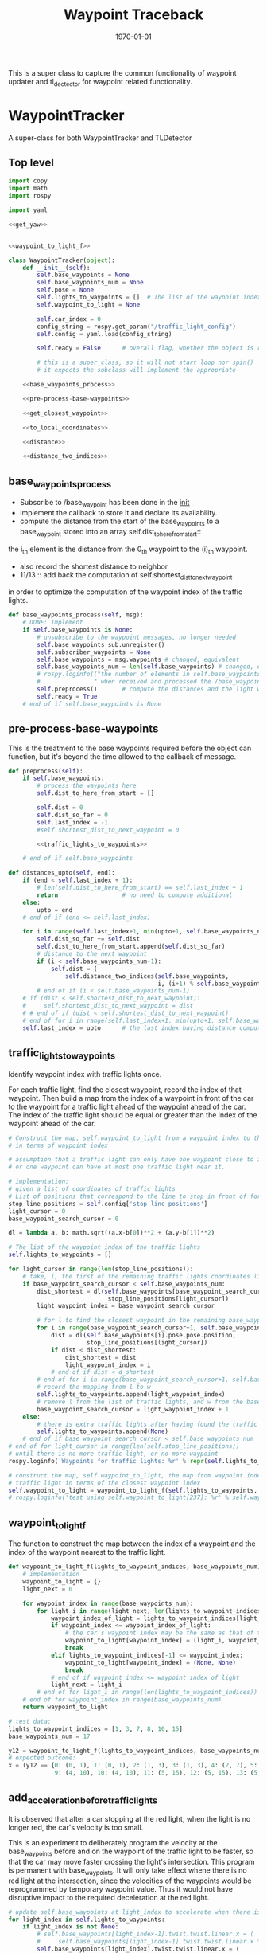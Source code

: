#+LATEX_CLASS: article
#+LATEX_CLASS_OPTIONS:
#+LATEX_HEADER:
#+LATEX_HEADER_EXTRA:
#+DESCRIPTION:
#+KEYWORDS:
#+SUBTITLE:
#+LATEX_COMPILER: pdflatex
#+DATE: \today

#+TITLE: Waypoint Traceback

This is a super class to capture the common functionality of waypoint updater and tl_dectector for
waypoint related functionality.

* WaypointTracker

A super-class for both WaypointTracker and TLDetector

** Top level
#+NAME:waypoint-tracker
#+BEGIN_SRC python :noweb tangle :tangle ./ros/src/waypoint_lib/src/waypoint_lib/waypoint_tracker.py
  import copy
  import math
  import rospy

  import yaml

  <<get_yaw>>


  <<waypoint_to_light_f>>

  class WaypointTracker(object):
      def __init__(self):
          self.base_waypoints = None
          self.base_waypoints_num = None
          self.pose = None
          self.lights_to_waypoints = []  # The list of the waypoint index of the traffic lights
          self.waypoint_to_light = None

          self.car_index = 0
          config_string = rospy.get_param("/traffic_light_config")
          self.config = yaml.load(config_string)

          self.ready = False      # overall flag, whether the object is ready to proceed its main function

          # this is a super_class, so it will not start loop nor spin()
          # it expects the subclass will implement the appropriate

      <<base_waypoints_process>>

      <<pre-process-base-waypoints>>

      <<get_closest_waypoint>>

      <<to_local_coordinates>>

      <<distance>>

      <<distance_two_indices>>
#+END_SRC

** base_waypoints_process

    - Subscribe to /base_waypoint has been done in the __init__
    - implement the callback to store it and declare its availability.
    - compute the distance from the start of the base_waypoints to a base_waypoint stored into an array self.dist_to_here_from_start::
    the i_th element is the distance from the 0_th waypoint to the (i)_th waypoint.
    - also record the shortest distance to neighbor
    - 11/13 ::
               add back the computation of self.shortest_dist_to_next_waypoint
    in order to optimize the computation of the waypoint index of the traffic lights.

#+NAME:base_waypoints_process
#+BEGIN_SRC python :noweb tangle :tangle
  def base_waypoints_process(self, msg):
      # DONE: Implement
      if self.base_waypoints is None:
          # unsubscribe to the waypoint messages, no longer needed
          self.base_waypoints_sub.unregister()
          self.subscriber_waypoints = None
          self.base_waypoints = msg.waypoints # changed, equivalent
          self.base_waypoints_num = len(self.base_waypoints) # changed, equivalent
          # rospy.loginfo(("the number of elements in self.base_waypoints: {}"+
          #               " when received and processed the /base_waypoints message").format(len(self.base_waypoints)))
          self.preprocess()       # compute the distances and the light waypoint indices
          self.ready = True
      # end of if self.base_waypoints is None
#+END_SRC

** pre-process-base-waypoints

This is the treatment to the base waypoints required before the object can function, but it's beyond
the time allowed to the callback of message.

#+NAME:pre-process-base-waypoints
#+BEGIN_SRC python :noweb tangle :tangle
  def preprocess(self):
      if self.base_waypoints:
          # process the waypoints here
          self.dist_to_here_from_start = []

          self.dist = 0
          self.dist_so_far = 0
          self.last_index = -1
          #self.shortest_dist_to_next_waypoint = 0

          <<traffic_lights_to_waypoints>>

      # end of if self.base_waypoints

  def distances_upto(self, end):
      if (end < self.last_index + 1):
          # len(self.dist_to_here_from_start) == self.last_index + 1
          return                  # no need to compute additional
      else:
          upto = end
      # end of if (end <= self.last_index)

      for i in range(self.last_index+1, min(upto+1, self.base_waypoints_num)):
          self.dist_so_far += self.dist
          self.dist_to_here_from_start.append(self.dist_so_far)
          # distance to the next waypoint
          if (i < self.base_waypoints_num-1):
              self.dist = (
                  self.distance_two_indices(self.base_waypoints,
                                            i, (i+1) % self.base_waypoints_num))
          # end of if (i < self.base_waypoints_num-1)
      # if (dist < self.shortest_dist_to_next_waypoint):
      #     self.shortest_dist_to_next_waypoint = dist
      # # end of if (dist < self.shortest_dist_to_next_waypoint)
      # end of for i in range(self.last_index+1, min(upto+1, self.base_waypoints_num))
      self.last_index = upto      # the last index having distance computed
#+END_SRC

** traffic_lights_to_waypoints

   Identify waypoint index with traffic lights once.

   For each traffic light, find the closest waypoint, record the index of that waypoint.
   Then build a map from the index of a waypoint in front of the car to the waypoint for a traffic light ahead of the waypoint ahead of the car.
   The index of the traffic light should be equal or greater than the index of the waypoint ahead of the car.

#+NAME:traffic_lights_to_waypoints
#+BEGIN_SRC python :noweb tangle :tangle
  # Construct the map, self.waypoint_to_light from a waypoint index to the traffic light
  # in terms of waypoint index

  # assumption that a traffic light can only have one waypoint close to it.
  # or one waypoint can have at most one traffic light near it.

  # implementation:
  # given a list of coordinates of traffic lights
  # List of positions that correspond to the line to stop in front of for a given intersection
  stop_line_positions = self.config['stop_line_positions']
  light_cursor = 0
  base_waypoint_search_cursor = 0

  dl = lambda a, b: math.sqrt((a.x-b[0])**2 + (a.y-b[1])**2)

  # The list of the waypoint index of the traffic lights
  self.lights_to_waypoints = []

  for light_cursor in range(len(stop_line_positions)):
      # take, l, the first of the remaining traffic lights coordinates list, self.stop_line_positions
      if base_waypoint_search_cursor < self.base_waypoints_num:
          dist_shortest = dl(self.base_waypoints[base_waypoint_search_cursor].pose.pose.position,
                              stop_line_positions[light_cursor])
          light_waypoint_index = base_waypoint_search_cursor

          # for l to find the closest waypoint in the remaining base_waypoints, w
          for i in range(base_waypoint_search_cursor+1, self.base_waypoints_num):
              dist = dl(self.base_waypoints[i].pose.pose.position,
                        stop_line_positions[light_cursor])
              if dist < dist_shortest:
                  dist_shortest = dist
                  light_waypoint_index = i
              # end of if dist < d_shortest
          # end of for i in range(base_waypoint_search_cursor+1, self.base_waypoints_num)
          # record the mapping from l to w
          self.lights_to_waypoints.append(light_waypoint_index)
          # remove l from the list of traffic lights, and w from the base_points
          base_waypoint_search_cursor = light_waypoint_index + 1
      else:
          # there is extra traffic lights after having found the traffic light for the last waypoint.
          self.lights_to_waypoints.append(None)
      # end of if base_waypoint_search_cursor < self.base_waypoints_num
  # end of for light_cursor in range(len(self.stop_line_positions))
  # until there is no more traffic light, or no more waypoint
  rospy.loginfo('Waypoints for traffic lights: %r' % repr(self.lights_to_waypoints))

  # construct the map, self.waypoint_to_light, the map from waypoint index to the index of the
  # traffic light in terms of the closest waypoint index
  self.waypoint_to_light = waypoint_to_light_f(self.lights_to_waypoints, self.base_waypoints_num)
  # rospy.loginfo('test using self.waypoint_to_light[237]: %r' % self.waypoint_to_light[237])
#+END_SRC


** waypoint_to_light_f

   The function to construct the map between the index of a waypoint and the index of the waypoint nearest to the traffic light.

#+NAME:waypoint_to_light_f
#+BEGIN_SRC python :noweb tangle :tangle
  def waypoint_to_light_f(lights_to_waypoint_indices, base_waypoints_num):
      # implementation
      waypoint_to_light = {}
      light_next = 0

      for waypoint_index in range(base_waypoints_num):
          for light_i in range(light_next, len(lights_to_waypoint_indices)):
              waypoint_index_of_light = lights_to_waypoint_indices[light_i]
              if waypoint_index <= waypoint_index_of_light:
                  # the car's waypoint index may be the same as that of the traffic light in front of it.
                  waypoint_to_light[waypoint_index] = (light_i, waypoint_index_of_light)
                  break
              elif lights_to_waypoint_indices[-1] <= waypoint_index:
                  waypoint_to_light[waypoint_index] = (None, None)
                  break
              # end of if waypoint_index <= waypoint_index_of_light
              light_next = light_i
          # end of for light_i in range(len(lights_to_waypoint_indices))
      # end of for waypoint_index in range(base_waypoints_num)
      return waypoint_to_light

  # test data:
  lights_to_waypoint_indices = [1, 3, 7, 8, 10, 15]
  base_waypoints_num = 17

  y12 = waypoint_to_light_f(lights_to_waypoint_indices, base_waypoints_num)
  # expected outcome:
  x = (y12 == {0: (0, 1), 1: (0, 1), 2: (1, 3), 3: (1, 3), 4: (2, 7), 5: (2, 7), 6: (2, 7), 7: (2, 7), 8: (3, 8),
               9: (4, 10), 10: (4, 10), 11: (5, 15), 12: (5, 15), 13: (5, 15), 14: (5, 15), 15: (None, None), 16: (None, None)})
#+END_SRC


** add_acceleration_before_traffic_lights

It is observed that after a car stopping at the red light, when the light is no longer red, the car's velocity is too small.

This is an experiment to deliberately program the velocity at the base_waypoints before and on the waypoint of the traffic light to be faster,
so that the car may move faster crossing the light's intersection. This program is permanent with base_waypoints.
It will only take effect whene there is no red light at the intersection,
since the velocities of the waypoints would be reprogrammed by temporary waypoint value. Thus it would not have disruptive impact to the
required deceleration at the red light.

#+NAME:add_acceleration_before_traffic_lights
#+BEGIN_SRC python :noweb tangle :tangle
  # update self.base_waypoints at light_index to accelerate when there is no red light
  for light_index in self.lights_to_waypoints:
      if light_index is not None:
          # self.base_waypoints[light_index-1].twist.twist.linear.x = (
          #     self.base_waypoints[light_index-1].twist.twist.linear.x * 1.20)
          self.base_waypoints[light_index].twist.twist.linear.x = (
              self.base_waypoints[light_index].twist.twist.linear.x * 1.70)
      # end of if light_index is not None
  # end of for light_index in self.lights_to_waypoints
#+END_SRC

** get_closest_waypoint
#+NAME:get_closest_waypoint_hector
#+BEGIN_SRC python :noweb tangle :tangle
      def get_closest_waypoint(self, pose):

          closest_len = 100000
          closest_index = 0

          waypoints = self.base_waypoints

          for i in range(len(waypoints)):
              waypoint = waypoints[i].pose.pose.position
              d = self.dist_hector(pose.position, waypoint)
              if d < closest_len:
                  closest_len = d
                  closest_index = i
              # end of if d < closest_len:
          # end of for i in range(len(waypoints))
          return closest_index
#+END_SRC

Need to have dist_hector to make it working.

It only tries to find the closest in distance, regardless of orientation.

#+NAME:get_closest_waypoint
#+BEGIN_SRC python :noweb tangle :tangle
  def get_closest_waypoint(self, pose):
      if self.base_waypoints_num is not None:
          self.current_pose = pose.position
          current_orientation = pose.orientation
          self.current_yaw = get_yaw(current_orientation)

          # Compute the waypoints ahead of the current_pose
          local_x = -1
          i = self.car_index - 1 if self.car_index is not None else -1
          while (((i+1) < (self.base_waypoints_num-1)) and
                 (local_x <= 0)):
              i = (i + 1) # % self.base_waypoints_num
              # rospy.loginfo('index of i, searching for the nearest waypoint in front: %r' % i)
              try:
                  waypoint = self.base_waypoints[i]
              except IndexError as err:
                  rospy.loginfo("IndexError i = {}, self.base_waypoints_num = {}, len(self.base_waypoints) {}".format(i, self.base_waypoints_num, len(self.base_waypoints)))
                  raise(err)
              # end of try

              w_pos = waypoint.pose.pose.position
              local_x, local_y = self.to_local_coordinates(self.current_pose.x, self.current_pose.y, self.current_yaw,
                                                      w_pos.x, w_pos.y)
          # end of while (local_x <= 0)
          # deal with the case where there is no waypoint in front
          # rospy.loginfo("index of the waypoint found in front: {}; related x_local: {}".format(i, x_local))
          if (local_x < 0):
              rospy.loginfo("No waypoint in front found.")
              if (5 < (len(self.base_waypoints) - self.car_index)):
                  rospy.loginfo("There is plenty of waypoints remaining.")
          if 0 < local_x: self.car_index = i
          # only when 0 < local_x, then the i can be considered the next car_index
          # make the update car_index atomic with the search of the next one.
          return (self.car_index, local_x, local_y)
          # use local_x, and y to indicate the position relative to the current pose
      # end of if self.base_waypoints_num is not None
      return None
#+END_SRC

** distance

The computation of the distance between two waypoints can be done by the distances of those
starting from the start to the i_th node, and j_th node.

This is an optimization in computation.

#+NAME:distance
#+BEGIN_SRC python :noweb tangle :tangle
  def distance(self, wp1, wp2):
      if (wp1 < wp2):
          start, end = wp1, wp2
      else:
          start, end = wp2, wp1
      # end of if (wp1 < wp2)

      self.distances_upto(end) # make sure the required distances are available
      try:
          dist = self.dist_to_here_from_start[end] - self.dist_to_here_from_start[start]
      except IndexError as ex:
          rospy.info("Index out of range: distances available: {}; distances required up to: {}".format(len(self.dist_to_here_from_start), end))
          raise(ex)
      return dist
#+END_SRC

** distance_two_indices

The distance function used to calculate the initial distance between two adjacent waypoints. It's needed before the distance from
base_waypoint start to the a base_waypoint is calculated.

#+NAME:distance_two_indices
#+BEGIN_SRC python :noweb tangle :tangle
  def distance_two_indices(self, waypoints, i, j):
    a = waypoints[i].pose.pose.position
    b = waypoints[j].pose.pose.position
    return math.sqrt((a.x-b.x)**2 + (a.y-b.y)**2  + (a.z-b.z)**2)
#+END_SRC

** to convert a global coordinates to local coordinates:
    It's based on the wiki:
    https://en.wikipedia.org/wiki/Rotation_matrix

    This implementation assumes the rotation has positive value from the global x-axis to the local x-axis
    counter-clockwise.

This following one works based on the experiment.

   #+NAME:to_local_coordinates
   #+BEGIN_SRC python :noweb tangle :tangle
     def to_local_coordinates(self, local_origin_x, local_origin_y, rotation, x, y):
         """
         compute the local coordinates for the global x, y coordinates values,
         given the local_origin_x, local_origin_y, and the rotation of the local x-axis.
         Assume the rotation is radius
         """
         shift_x = x - local_origin_x
         shift_y = y - local_origin_y

         cos_rotation = math.cos(rotation)
         sin_rotation = math.sin(rotation)

         local_x =  cos_rotation*shift_x + sin_rotation*shift_y
         local_y = -sin_rotation*shift_x + cos_rotation*shift_y  # according to John Chen's
         # assuming the orientation angle clockwise being positive
         return local_x, local_y
   #+END_SRC

Based on experiment, the following does not work.

#+NAME:to_local_coordinates_counter_clockwise_orientation
   #+BEGIN_SRC python :noweb tangle :tangle
  def to_local_coordinates(local_origin_x, local_origin_y, rotation, x, y):
      """
      compute the local coordinates for the global x, y coordinates values,
      given the local_origin_x, local_origin_y, and the rotation of the local x-axis.
      Assume the rotation is radius
      """
      shift_x = x - local_origin_x
      shift_y = y - local_origin_y

      cos_rotation = math.cos(rotation)
      sin_rotation = math.sin(rotation)

      local_x = cos_rotation*shift_x - sin_rotation*shift_y
      local_y = sin_rotation*shift_x + cos_rotation*shift_y  # according to John Chen's
      # assuming the orientation angle counter-clockwise being positive
      return local_x, local_y
   #+END_SRC


** How to calculate my_car's yaw angle, given its orientation in quaternion:

      The unit of the returned value is in radius?
      To check the documentation of transformations.euler_from_quaternion

#+NAME:get_yaw
#+BEGIN_SRC python :noweb tangle :tangle
  import tf as tf_ros                      # This is of ROS geometry, not of TensorFlow!
  def get_yaw(orientation):
      """
      Compute yaw from orientation, which is in Quaternion.
      """
      # orientation = msg.pose.orientation
      euler = tf_ros.transformations.euler_from_quaternion([
          orientation.x,
          orientation.y,
          orientation.z,
          orientation.w])
      yaw = euler[2]
      return yaw
#+END_SRC


